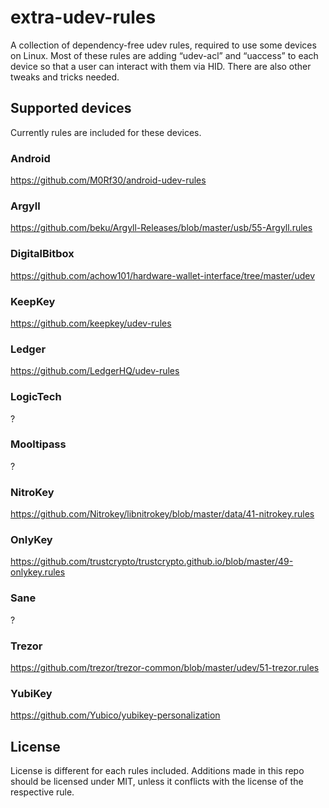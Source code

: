 * extra-udev-rules

A collection of dependency-free udev rules, required to use some
devices on Linux. Most of these rules are adding “udev-acl” and
“uaccess” to each device so that a user can interact with them via
HID. There are also other tweaks and tricks needed.

** Supported devices

Currently rules are included for these devices.

*** Android

https://github.com/M0Rf30/android-udev-rules

*** Argyll

https://github.com/beku/Argyll-Releases/blob/master/usb/55-Argyll.rules

*** DigitalBitbox

https://github.com/achow101/hardware-wallet-interface/tree/master/udev

*** KeepKey

https://github.com/keepkey/udev-rules

*** Ledger

https://github.com/LedgerHQ/udev-rules

*** LogicTech

?

*** Mooltipass

?

*** NitroKey

https://github.com/Nitrokey/libnitrokey/blob/master/data/41-nitrokey.rules

*** OnlyKey

https://github.com/trustcrypto/trustcrypto.github.io/blob/master/49-onlykey.rules

*** Sane

?

*** Trezor

https://github.com/trezor/trezor-common/blob/master/udev/51-trezor.rules

*** YubiKey

https://github.com/Yubico/yubikey-personalization


** License

License is different for each rules included. Additions made in this
repo should be licensed under MIT, unless it conflicts with the
license of the respective rule.
